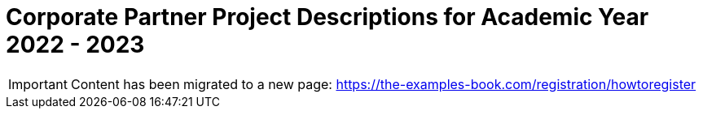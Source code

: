 = Corporate Partner Project Descriptions for Academic Year 2022 - 2023 


[IMPORTANT]
====
Content has been migrated to a new page: https://the-examples-book.com/registration/howtoregister
====